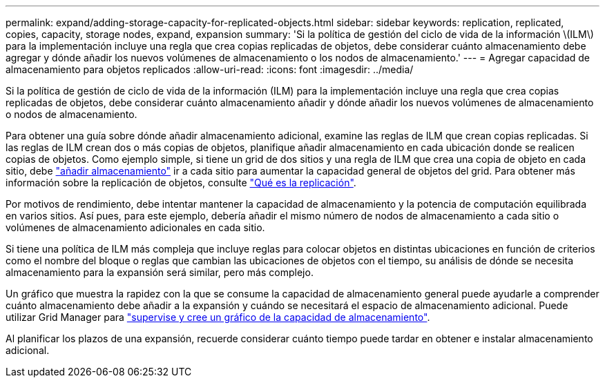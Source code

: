 ---
permalink: expand/adding-storage-capacity-for-replicated-objects.html 
sidebar: sidebar 
keywords: replication, replicated, copies, capacity, storage nodes, expand, expansion 
summary: 'Si la política de gestión del ciclo de vida de la información \(ILM\) para la implementación incluye una regla que crea copias replicadas de objetos, debe considerar cuánto almacenamiento debe agregar y dónde añadir los nuevos volúmenes de almacenamiento o los nodos de almacenamiento.' 
---
= Agregar capacidad de almacenamiento para objetos replicados
:allow-uri-read: 
:icons: font
:imagesdir: ../media/


[role="lead"]
Si la política de gestión de ciclo de vida de la información (ILM) para la implementación incluye una regla que crea copias replicadas de objetos, debe considerar cuánto almacenamiento añadir y dónde añadir los nuevos volúmenes de almacenamiento o nodos de almacenamiento.

Para obtener una guía sobre dónde añadir almacenamiento adicional, examine las reglas de ILM que crean copias replicadas. Si las reglas de ILM crean dos o más copias de objetos, planifique añadir almacenamiento en cada ubicación donde se realicen copias de objetos. Como ejemplo simple, si tiene un grid de dos sitios y una regla de ILM que crea una copia de objeto en cada sitio, debe link:../expand/adding-storage-volumes-to-storage-nodes.html["añadir almacenamiento"] ir a cada sitio para aumentar la capacidad general de objetos del grid. Para obtener más información sobre la replicación de objetos, consulte link:../ilm/what-replication-is.html["Qué es la replicación"].

Por motivos de rendimiento, debe intentar mantener la capacidad de almacenamiento y la potencia de computación equilibrada en varios sitios. Así pues, para este ejemplo, debería añadir el mismo número de nodos de almacenamiento a cada sitio o volúmenes de almacenamiento adicionales en cada sitio.

Si tiene una política de ILM más compleja que incluye reglas para colocar objetos en distintas ubicaciones en función de criterios como el nombre del bloque o reglas que cambian las ubicaciones de objetos con el tiempo, su análisis de dónde se necesita almacenamiento para la expansión será similar, pero más complejo.

Un gráfico que muestra la rapidez con la que se consume la capacidad de almacenamiento general puede ayudarle a comprender cuánto almacenamiento debe añadir a la expansión y cuándo se necesitará el espacio de almacenamiento adicional. Puede utilizar Grid Manager para link:../monitor/monitoring-storage-capacity.html["supervise y cree un gráfico de la capacidad de almacenamiento"].

Al planificar los plazos de una expansión, recuerde considerar cuánto tiempo puede tardar en obtener e instalar almacenamiento adicional.
